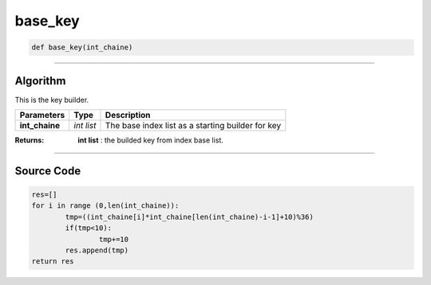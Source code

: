 base_key
========

.. code-block:: python

	def base_key(int_chaine)

_________________________________________________________________

**Algorithm**
-------------

This is the key builder.

=============== =========== ===================================================
**Parameters**   **Type**   **Description**
**int_chaine**  *int list*   The base index list as a starting builder for key
=============== =========== ===================================================

:Returns: **int list** : the builded key from index base list.

_________________________________________________________________

**Source Code**
---------------

.. code-block:: python

	res=[]
	for i in range (0,len(int_chaine)):
		tmp=((int_chaine[i]*int_chaine[len(int_chaine)-i-1]+10)%36)
		if(tmp<10):
			tmp+=10
		res.append(tmp)
	return res 
